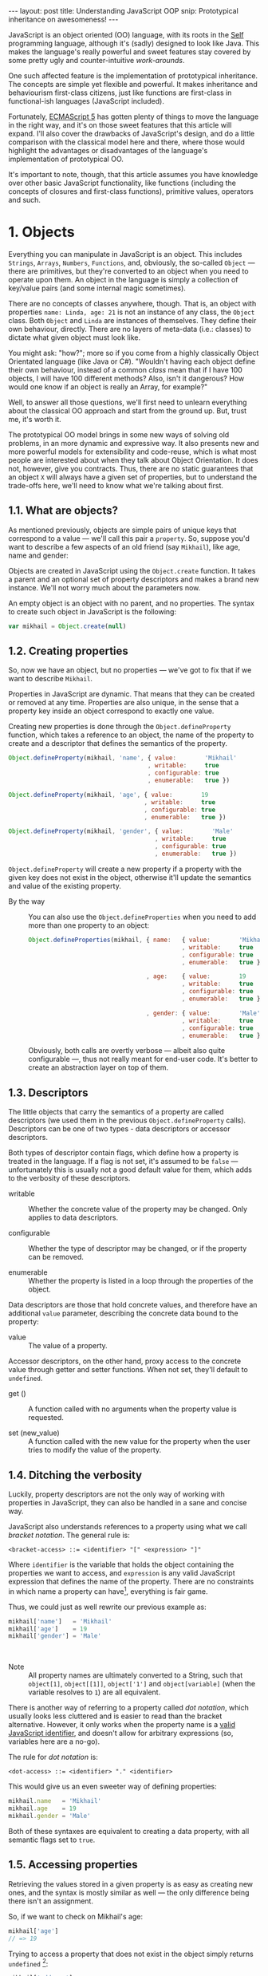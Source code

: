 #+STARTUP: showall hidestars indent
#+OPTIONS: ^:{}
#+BEGIN_HTML
---
layout: post
title:  Understanding JavaScript OOP
snip:   Prototypical inheritance on awesomeness!
---
#+END_HTML



JavaScript is an object oriented (OO) language, with its roots in the [[http://selflanguage.org/][Self]]
programming language, although it's (sadly) designed to look like Java. This
makes the language's really powerful and sweet features stay covered by
some pretty ugly and counter-intuitive /work-arounds/.

One such affected feature is the implementation of prototypical
inheritance. The concepts are simple yet flexible and powerful. It makes
inheritance and behaviourism first-class citizens, just like functions
are first-class in functional-ish languages (JavaScript included).

Fortunately, [[http://www.ecma-international.org/publications/standards/Ecma-262.htm][ECMAScript 5]] has gotten plenty of things to move the
language in the right way, and it's on those sweet features that this article
will expand. I'll also cover the drawbacks of JavaScript's
design, and do a little comparison with the classical model here and
there, where those would highlight the advantages or disadvantages of
the language's implementation of prototypical OO.

It's important to note, though, that this article assumes you have
knowledge over other basic JavaScript functionality, like functions
(including the concepts of closures and first-class functions),
primitive values, operators and such.


* 1. Objects

Everything you can manipulate in JavaScript is an object. This includes
~Strings~, ~Arrays~, ~Numbers~, ~Functions~, and, obviously, the
so-called ~Object~ — there are primitives, but they're converted to an
object when you need to operate upon them. An object in the language is
simply a collection of key/value pairs (and some internal magic
sometimes).

There are no concepts of classes anywhere, though. That is, an object
with properties ~name: Linda, age: 21~ is not an instance of any class, the
~Object~ class. Both ~Object~ and ~Linda~ are instances of
themselves. They define their own behaviour, directly. There are no
layers of meta-data (i.e.: classes) to dictate what given object must
look like.

You might ask: "how?"; more so if you come from a highly classically
Object Orientated language (like Java or C#). "Wouldn't having each
object define their own behaviour, instead of a common /class/ mean that
if I have 100 objects, I will have 100 different methods? Also, isn't it
dangerous? How would one know if an object is really an Array, for
example?"

Well, to answer all those questions, we'll first need to unlearn
everything about the classical OO approach and start from the ground
up. But, trust me, it's worth it.

The prototypical OO model brings in some new ways of solving old
problems, in an more dynamic and expressive way. It also presents new
and more powerful models for extensibility and code-reuse, which is what
most people are interested about when they talk about Object
Orientation. It does not, however, give you contracts. Thus, there are
no static guarantees that an object ~X~ will always have a given set of
properties, but to understand the trade-offs here, we'll need to know
what we're talking about first.


** 1.1. What are objects?

As mentioned previously, objects are simple pairs of unique keys that
correspond to a value — we'll call this pair a ~property~. So, suppose
you'd want to describe a few aspects of an old friend (say ~Mikhail~),
like age, name and gender:

#+begin_src ditaa :file ../media/assets/oop-obj-mikhail.png :cmdline -E :exports none
   ( mikhail )
  /---------------+------------\
  | Property cBLU | Value cBLU |
  +---------------+------------+
  | name          |'Mikhail'   |
  +---------------+------------+
  | age           | 19         |
  +---------------+------------+
  | gender        | 'Male'     |
  \---------------+------------/
#+end_src

#+results:
[[file:../media/assets/oop-obj-mikhail.png]]


[[blog:oop-obj-mikhail.png]]

Objects are created in JavaScript using the ~Object.create~ function. It
takes a parent and an optional set of property descriptors and makes a
brand new instance. We'll not worry much about the parameters
now.

An empty object is an object with no parent, and no properties. The
syntax to create such object in JavaScript is the following:

#+begin_src js
var mikhail = Object.create(null)
#+end_src


** 1.2. Creating properties

So, now we have an object, but no properties — we've got to fix that if
we want to describe ~Mikhail~.

Properties in JavaScript are dynamic. That means that they can be
created or removed at any time. Properties are also unique, in the sense
that a property key inside an object correspond to exactly one value.

Creating new properties is done through the =Object.defineProperty=
function, which takes a reference to an object, the name of the property
to create and a descriptor that defines the semantics of the property.

#+begin_src js
Object.defineProperty(mikhail, 'name', { value:        'Mikhail'
                                       , writable:     true
                                       , configurable: true
                                       , enumerable:   true })

Object.defineProperty(mikhail, 'age', { value:        19
                                      , writable:     true
                                      , configurable: true
                                      , enumerable:   true })

Object.defineProperty(mikhail, 'gender', { value:        'Male'
                                         , writable:     true
                                         , configurable: true
                                         , enumerable:   true })
#+end_src

=Object.defineProperty= will create a new property if a property with
the given key does not exist in the object, otherwise it'll update the
semantics and value of the existing property.

- By the way ::
  You can also use the =Object.defineProperties= when you need to add
  more than one property to an object:

  #+begin_src js
  Object.defineProperties(mikhail, { name:   { value:        'Mikhail'
                                             , writable:     true
                                             , configurable: true
                                             , enumerable:   true }
                                             
                                   , age:    { value:        19
                                             , writable:     true
                                             , configurable: true
                                             , enumerable:   true }

                                   , gender: { value:        'Male'
                                             , writable:     true
                                             , configurable: true
                                             , enumerable:   true }})
  #+end_src

  Obviously, both calls are overtly verbose — albeit also quite
  configurable —, thus not really meant for end-user code. It's better
  to create an abstraction layer on top of them.


** 1.3. Descriptors

The little objects that carry the semantics of a property are called descriptors
(we used them in the previous =Object.defineProperty= calls). Descriptors can be
one of two types - data descriptors or accessor descriptors.

Both types of descriptor contain flags, which define how a property is 
treated in the language. If a flag is not set, it's assumed to be =false= —
unfortunately this is usually not a good default value for them, which
adds to the verbosity of these descriptors.

- writable ::
  Whether the concrete value of the property may be changed. Only
  applies to data descriptors.

- configurable ::
  Whether the type of descriptor may be changed, or if the property can
  be removed.

- enumerable ::
  Whether the property is listed in a loop through the properties of the
  object.


Data descriptors are those that hold concrete values, and therefore have 
an additional =value= parameter, describing the concrete data bound to 
the property:


- value ::
  The value of a property.


Accessor descriptors, on the other hand, proxy access to the concrete value
through getter and setter functions. When not set, they'll default to 
=undefined=. 

- get () ::
  A function called with no arguments when the property value is
  requested.

- set (new_value) ::
  A function called with the new value for the property when the user
  tries to modify the value of the property.


** 1.4. Ditching the verbosity

Luckily, property descriptors are not the only way of working with
properties in JavaScript, they can also be handled in a sane and concise
way.

JavaScript also understands references to a property using what we call
/bracket notation/. The general rule is:

#+begin_src bnf
<bracket-access> ::= <identifier> "[" <expression> "]"
#+end_src

Where =identifier= is the variable that holds the object containing the
properties we want to access, and =expression= is any valid JavaScript
expression that defines the name of the property. There are no
constraints in which name a property can have[fn:1], everything is fair
game.

Thus, we could just as well rewrite our previous example as:

#+begin_src js
mikhail['name']   = 'Mikhail'
mikhail['age']    = 19
mikhail['gender'] = 'Male'
#+end_src

⁣

- Note ::
  All property names are ultimately converted to a String, such that
  =object[1]=, =object[⁣[1]⁣]=, =object['1']= and =object[variable]= (when
  the variable resolves to =1=) are all equivalent.

There is another way of referring to a property called /dot
notation/, which usually looks less cluttered and is easier to read
than the bracket alternative. However, it only works when the
property name is a [[http://es5.github.com/#x7.6][valid JavaScript identifier]], and doesn't allow
for arbitrary expressions (so, variables here are a no-go).

The rule for /dot notation/ is:

#+begin_src bnf
<dot-access> ::= <identifier> "." <identifier>
#+end_src

This would give us an even sweeter way of defining properties:

#+begin_src js
mikhail.name   = 'Mikhail'
mikhail.age    = 19
mikhail.gender = 'Male'
#+end_src

Both of these syntaxes are equivalent to creating a data property, with
all semantic flags set to =true=.


[fn:1]: Some implementations have magical names, like =__proto__=, which
        may yield undesired and unwanted results when set. For example,
        the =__proto__= property is used to define the parent of an object
        in some implementations. As such, you wouldn't be able to set a
        string or number to that.


** 1.5. Accessing properties

Retrieving the values stored in a given property is as easy as creating
new ones, and the syntax is mostly similar as well — the only difference
being there isn't an assignment.

So, if we want to check on Mikhail's age:

#+begin_src js
mikhail['age']
// => 19
#+end_src

Trying to access a property that does not exist in the object simply
returns =undefined= [fn:2]:

#+begin_src js
mikhail['address']
// => undefined
#+end_src


[fn:2]: It should be noted that, while ECMAScript-defined native objects
        don't throw an error when you try to access a non-existing
        property, it's not guaranteed that the same will hold true for a
        host object (i.e. an object defined by the engine implementor). After all, 
		host object semantics are not defined, they are dependent on the 
		particular run-time implementation.


** 1.6. Removing properties

To remove entire properties from an object, JavaScript provides the
=delete= operator. So, if you wanted to remove the ~gender~ property
from the ~mikhail~ object:

#+begin_src js
delete mikhail['gender']
// => true

mikhail['gender']
// => undefined
#+end_src

The =delete= operator returns =true= if the property was removed,
=false= otherwise. I won't delve into details of the workings of this
operator, since [[http://twitter.com/kangax][@kangax]] has already written a
[[http://perfectionkills.com/understanding-delete/][most awesome article on how delete works]].


** 1.7. Getters and setters

Getters and setters are usually used in classical object oriented
languages to provide encapsulation. They are not much needed in
JavaScript, though, given how dynamic the language is — +and my bias
against the feature+.

At any rate, they allow you to proxy the requests for reading a property
value or setting it, and decide how to handle each situation. So,
suppose we had separate slots for our object's first and last name, but
wanted a simple interface for reading and setting it.

First, let's set the first and last names of our friend, as concrete
data properties:

#+begin_src js
Object.defineProperty(mikhail, 'first_name', { value:    'Mikhail'
                                             , writable: true })

Object.defineProperty(mikhail, 'last_name', { value:    'Weiß'
                                            , writable: true })
#+end_src

Then we can define a common way of accessing and setting both of those
values at the same time — let's call it ~name~:

#+begin_src js
// () → String
// Returns the full name of object.
function get_full_name() {
    return this.first_name + ' ' + this.last_name
}

// (new_name:String) → undefined
// Sets the name components of the object, from a full name.
function set_full_name(new_name) { var names
    names = new_name.trim().split(/\s+/)
    this.first_name = names[0] || ''
    this.last_name  = names[1] || ''
}

Object.defineProperty(mikhail, 'name', { get: get_full_name
                                       , set: set_full_name
                                       , configurable: true
                                       , enumerable:   true })
#+end_src

Now, every-time we try to access the value of Mikhail's =name= property,
it'll execute the =get_full_name= getter.

#+begin_src js
mikhail.name
// => 'Mikhail Weiß'

mikhail.first_name
// => 'Mikhail'

mikhail.last_name
// => 'Weiß'

mikhail.last_name = 'White'
mikhail.name
// => 'Mikhail White'
#+end_src

We can also set the name of the object, by assigning a value to the
property, this will then execute =set_full_name= to do the dirty work.

#+begin_src js
mikhail.name = 'Michael White'

mikhail.name
// => 'Michael White'

mikhail.first_name
// => 'Michael'

mikhail.last_name
// => 'White'
#+end_src

Of course, getters and setters make property access and modification
[[http://jsperf.com/getter-setter/8][fairly slower]]. They do have some use-cases, but while browsers don't
optimise them better, methods seem to be the way to go.

Also, it should be noted that while getters and setters are usually used
for encapsulation in other languages, in ECMAScript 5 you still can't have
such if you need the information to be stored in the object itself. All
properties in an object are public.


** 1.8. Listing properties

Since properties are dynamic, JavaScript provides a way of checking out
which properties an object define. There are two ways of listing the
properties of an object, depending on what kind of properties one is
interested into.

The first one is done through a call to =Object.getOwnPropertyNames=,
which returns an =Array= containing the names of *all* properties set
directly in the object — we call these kind of property *own*, by the
way.

If we check now what we know about Mikhail:

#+begin_src js
Object.getOwnPropertyNames(mikhail)
// => [ 'name', 'age', 'gender', 'first_name', 'last_name' ]
#+end_src

The second way is using =Object.keys=, which returns all own properties
that have been marked as *enumerable* when they were defined:

#+begin_src js
Object.keys(mikhail)
// => [ 'name', 'age', 'gender' ]
#+end_src


** 1.9. Object literals

An even easier way of defining objects is to use the object literal
(also called /object initialiser/) syntax that JavaScript provides. An
object literal denotes a fresh object, that has it's parent as the
=Object.prototype= object. We'll talk more about parents when we visit
inheritance, later on.

At any rate, the object literal syntax allows you to define simple
objects and initialise it with properties at the same time. So, we could
rewrite our Mikhail object to the following:

#+begin_src js
var mikhail = { first_name: 'Mikhail'
              , last_name:  'Weiß'
              , age:        19
              , gender:     'Male'

              // () → String
              // Returns the full name of object.
              , get name() {
                    return this.first_name + ' ' + this.last_name }

              // (new_name:String) → undefined
              // Sets the name components of the object,
              // from a full name.
              , set name(new_name) { var names
                    names = new_name.trim().split(/\s+/)
                    this.first_name = names[0] || ''
                    this.last_name  = names[1] || '' }
              }
#+end_src

Property names that are not valid identifiers must be quoted. Also note
that the getter/setter notation for object literals strictly defines a
new anonymous function. If you want to assign a previously declared
function to a getter/setter, you need to use the =Object.defineProperty=
function.

The rules for object literal can be described as the following:

#+begin_src bnf
<object-literal>  ::= "{" <property-list> "}"
                    ;
<property-list>   ::= <property> ["," <property>]*
                    ;
<property>        ::= <data-property>
                    | <getter-property>
                    | <setter-property>
                    ;
<data-property>   ::= <property-name> ":" <expression>
                    ;
<getter-property> ::= "get" <identifier>
                    :       <function-parameters>
                    :       <function-block>
                    ;
<setter-property> ::= "set" <identifier>
                    :       <function-parameters>
                    :       <function-block>
                    ;
<property-name>   ::= <identifier>
                    | <quoted-identifier>
                    ;
#+end_src

Object literals can only appear inside expressions in
JavaScript. Since the syntax is ambiguous to block statements in the
language, new-comers usually confound the two:

#+begin_src js
  // This is a block statement, with a label:
  { foo: 'bar' }
  // => 'bar'

  // This is a syntax error (labels can't be quoted):
  { "foo": 'bar' }
  // => SyntaxError: Invalid label

  // This is an object literal (note the parenthesis to force
  // parsing the contents as an expression):
  ({ "foo": 'bar' })
  // => { foo: 'bar' }

  // Where the parser is already expecting expressions,
  // object literals don't need to be forced. E.g.:
  var x = { foo: 'bar' }
  fn({foo: 'bar'})
  return { foo: 'bar' }
  1, { foo: 'bar' }
  ( ... )
#+end_src


* 2. Methods

Up until now, the Mikhail object only defined slots of concrete data —
with the exception of the name getter/setter. Defining actions that may
be performed on a certain object in JavaScript is just as simple.

This is because JavaScript does not differentiate how you can manipulate
a ~Function~, a ~Number~ or an ~Object~. Everything is treated the same
way (i.e.: functions in JavaScript are first-class).

As such, to define an action for a given object, you just assign a
function object reference to a property. Let's say we wanted a way for
Mikhail to greet someone:

#+begin_src js
// (person:String) → String
// Greets a random person
mikhail.greet = function(person) {
    return this.name + ': Why, hello there, ' + person + '.'
}
#+end_src

After setting the property, we can use it the same way we used the
concrete data that were assigned to the object. That is, accessing the
property will return a reference to the function object stored there, so
we can just call.

#+begin_src js
mikhail.greet('you')
// => 'Michael White: Why, hello there, you.'

mikhail.greet('Kristin')
// => 'Michael White: Why, hello there, Kristin.'
#+end_src


** 2.1. Dynamic =this=

One thing that you must have noticed both in the =greet= function, and
the functions we've used for the =name='s getter/setter, is that they
use a magical variable called =this=.

It holds a reference to the object that the function is being applied
to. This doesn't necessarily means that =this= will equal the object
where the function is *stored*. No, JavaScript is not so
selfish. 

Functions are generics. That is, in JavaScript, what =this= refers to is
decided dynamically, at the time the function is called, and depending
only on how such a function is called.

Having =this= dynamically resolved is an incredible powerful mechanism
for the dynamism of JavaScript's object orientation and lack of
strictly enforced structures (i.e.: classes), this means one can apply a
function to any object that meets the requirements of the actions it
performs, regardless of how the object has been constructed — hack in
some custom multiple dispatcher and you have [[http://en.wikipedia.org/wiki/Common_Lisp_Object_System][CLOS]].


** 2.2. How =this= is resolved

There are four different ways of resolving the =this= variable in a
function, depending on how a function is called: directly; as a method;
explicitly applied; as a constructor. We'll dive in the first three for
now, and come back at constructors later on.

For the following examples, we'll take these definitions into account:

#+begin_src js
// (other:Number[, yet_another:Number]) → Number
// Returns the sum of the object's value with the given Number
function add(other, yet_another) {
    return this.value + other + (yet_another || 0)
}

var one = { value: 1, add: add }
var two = { value: 2, add: add }
#+end_src


*** 2.2.1. Called as a method

If a function is called as an object's method, then =this= inside the
function will refer to the object. That is, when we explicitly state
that an object is carrying an action, then that object will be our
=this= inside the function.

This is what happened when we called =mikhail.greet()=. The property
access at the time of the call tells JavaScript that we want to apply
whatever actions the =greet= function defines to the =mikhail= object.

#+begin_src js
one.add(two.value) // this === one
// => 3

two.add(3)         // this === two
// => 5

one['add'](two.value) // brackets are cool too
// => 3
#+end_src


*** 2.2.2. Called directly

When a function is called directly, =this= will be resolved to the
global object in the engine (e.g.: =window= in browsers, =global= in
Node.js)

#+begin_src js
add(two.value)  // this === global
// => NaN

// The global object still has no `value' property, let's fix that.
value = 2
add(two.value)  // this === global
// => 4
#+end_src


*** 2.2.3. Explicitly applied

Finally, a function may be explicitly applied to any object, regardless
of whether the object has the function stored as a property or
not. These applications are done through a either the =call= or =apply=
method of a function object.

The difference between these two methods is the way they take in the
parameters that will be passed to the function, and the performance —
=apply= being up to 55x slower than a direct call, whereas =call= is
usually not as bad. This might vary greatly depending on the engine
though, so it's always better to do a [[http://jsperf.com][Perf test]] rather than being scared
of using the functionality — don't optimise early!

Anyways, =call= expects the object that the function will be applied to
as the first parameter, and the parameters to apply to the function as
positional arguments:

#+begin_src js
add.call(two, 2, 2)      // this === two
// => 6

add.call(window, 4)      // this === global
// => 6

add.call(one, one.value) // this === one
// => 2
#+end_src

On the other hand, =apply= lets you pass an array of parameters as the
second parameter of the function. The array will be passed as positional
arguments to the target function:

#+begin_src js
add.apply(two, [2, 2])       // equivalent to two.add(2, 2)
// => 6

add.apply(window, [4])       // equivalent to add(4)
// => 6

add.apply(one, [one.value])  // equivalent to one.add(one.value)
// => 2
#+end_src

- Note ::
  What =this= resolves to when applying a function to =null= or
  =undefined= depends on the semantics used by the engine. Usually, it
  would be the same as explicitly applying the function to the global
  object. But if the engine is running on [[https://developer.mozilla.org/en/JavaScript/Strict_mode][strict mode]], then =this= will
  be resolved as expected — to the exact thing it was applied to:

  #+begin_src js
  window.value = 2
  add.call(undefined, 1) // this === window
  // => 3

  void function() {
    "use strict"
    add.call(undefined, 1) // this === undefined
    // => NaN
    // Since primitives can't hold properties.
  }()
  #+end_src


** 2.3. Bound methods

Aside from the dynamic nature of functions in JavaScript, there is also
a way of making a function bound to an specific object, such that =this=
inside that function will always resolve to the given object, regardless
of whether it's called as that object's method or directly.

The function that provides such functionality is =bind=. It takes an
object, and additional parameters (in the same manner as =call=), and
returns a new function that will apply those parameters to the original
function when called:

#+begin_src js
var one_add = add.bind(one)

one_add(2) // this === one
// => 3

two.one_adder = one_add
two.one_adder(2) // this === one
// => 3

one_add.call(two) // this === one
// => 3
#+end_src


* 3. Inheritance

Up to this point we have seen how objects can define their own
behaviours, and how we can reuse (by explicit application) actions in
other objects, however, this still doesn't give us a nice way for
code reuse and extensibility.

That's where inheritance comes into play. Inheritance allows for a
greater separation of concerns, where objects define specialised
behaviours by building upon the behaviours of other objects.

The prototypical model goes further than that, though, and allows for
selective extensibility, behaviour sharing and other interesting
patterns we'll explore in a bit. Sad thing is: the specific model of
prototypical OO implemented by JavaScript is a bit limited, so
circumventing these limitations to accommodate these patterns will bring
in a bit of overhead sometimes.


** 3.1. Prototypes

Inheritance in JavaScript revolves around cloning the behaviours of an
object and extending it with specialised behaviours. The object that has
it's behaviours cloned is called *Prototype* (not to be confounded with
the =prototype= property of functions).

A prototype is just a plain object, that happens to share it's
behaviours with another object — it acts as the object's parent.

Now, the concepts of this /behaviour cloning/ does not imply that you'll
have two different copies of the same function, or data. In fact,
JavaScript implements inheritance by delegation, all properties are kept
in the parent, and access to them is just extended for the child.

As mentioned previously, the parent (or =[⁣[Prototype]⁣]=) of an object is
defined by making a call to =Object.create=, and passing a reference of
the object to use as parent in the first parameter.

This would come well in our example up until now. For example, the
greeting and name actions can be well defined in a separate object and
shared with other objects that need them.

Which takes us to the following model:

#+begin_src ditaa :file ../media/assets/oop-proto-person.png :cmdline -E :exports none
 ( person )
/-----------------+-----------------\
| Property cBLU   | Value cBLU      |
+-----------------+-----------------+
| [[Prototype]]   |                 +-=-> nil
+-----------------+-----------------+
| name            | [Getter/Setter] |
+-----------------+-----------------+
| greet           | [Function]      |
\-----------------+-----------------/
                                 ^
 ( mikhail )                     |
/---------------+------------\   :
| Property cBLU | Value cBLU |   |
+---------------+------------+   |
| [[Prototype]] |            +---+
+---------------+------------+
| first_name    |'Mikhail'   |
+---------------+------------+
| last_name     | 'Weiß'     |
+---------------+------------+
| age           | 19         |
+---------------+------------+
| gender        | 'Male'     |
\---------------+------------/
#+end_src

#+results:
[[file:../media/assets/oop-proto-person.png]]

[[blog:oop-proto-person.png]]

We can implement this in JavaScript with the following definitions:

#+begin_src js
var person = Object.create(null)

// Here we are reusing the previous getter/setter functions
Object.defineProperty(person, 'name', { get: get_full_name
                                      , set: set_full_name
                                      , configurable: true
                                      , enumerable:   true })

// And adding the `greet' function
person.greet = function (person) {
    return this.name + ': Why, hello there, ' + person + '.'
}

// Then we can share those behaviours with Mikhail
// By creating a new object that has it's [[Prototype]] property
// pointing to `person'.
var mikhail = Object.create(person)
mikhail.first_name = 'Mikhail'
mikhail.last_name  = 'Weiß'
mikhail.age        = 19
mikhail.gender     = 'Male'

// And we can test whether things are actually working.
// First, `name' should be looked on `person'
mikhail.name
// => 'Mikhail Weiß'

// Setting `name' should trigger the setter
mikhail.name = 'Michael White'

// Such that `first_name' and `last_name' now reflect the
// previously name setting.
mikhail.first_name
// => 'Michael'
mikhail.last_name
// => 'White'

// `greet' is also inherited from `person'.
mikhail.greet('you')
// => 'Michael White: Why, hello there, you.'

// And just to be sure, we can check which properties actually
// belong to `mikhail'
Object.keys(mikhail)
// => [ 'first_name', 'last_name', 'age', 'gender' ]
#+end_src


** 3.2. How =[⁣[Prototype]⁣]= works

As you could see from the previous example, none of the properties
defined in =Person= have flown to the =Mikhail= object, and yet we could
access them just fine. This happens because JavaScript implements
delegated property access, that is, a property is searched through all
parents of an object.

This parent chain is defined by a hidden slot in every object, called
=[⁣[Prototype]⁣]=. You can't change this slot directly[fn:3], so the only
way of setting it is when you're creating a fresh object.

When a property is requested from the object, the engine first tries to
retrieve the property from the target object. If the property isn't
there, the search continue through the immediate parent of that object,
and the parent of that parent, and so on.

This means that we can change the behaviours of a prototype at run time,
and have it reflected in all objects that inherit from it. For example,
let's suppose we wanted a different default greeting:

#+begin_src js
// (person:String) → String
// Greets the given person
person.greet = function(person) {
    return this.name + ': Harro, ' + person + '.'
}

mikhail.greet('you')
// => 'Michael White: Harro, you.'
#+end_src

[fn:3] Some engines *do* expose the =[⁣[Prototype]⁣]= slot, usually
       through a property like =__proto__=, however no such thing is
       described in the specifications for the language, so it's
       recommended that you avoid using it, unless you're well aware
       that all platforms you code must run on will have such means of
       setting the =[⁣[Prototype]⁣]= object directly. It should also be
       noted that messing with the prototype chain might defeat all
       look-up optimisations in the JS engine.


** 3.3. Overriding properties
So, prototypes (that is, inheritance) are used for sharing data with
other objects, and it does such in a pretty fast and memory-effective
manner too, since you'll always have only one instance of a given piece
of data lying around.

Now what if we want to add specialised behaviours, that build upon the
data that was shared with the object? Well, we have seen before that
objects define their own behaviours by means of properties, so
specialised behaviours follow the same principle — you just assign a
value to the relevant property.

To better demonstrate it, suppose ~Person~ implements only a general
greeting, and everyone inheriting from ~Person~ define their own
specialised and unique greetings. Also, let's add a new person to our
case scenario, so to outline better how objects are extended:

#+begin_src ditaa :file ../media/assets/oop-extend.png :cmdline -Es 0.9 :exports none
                 ( person )
                /-----------------+-----------------\
                | Property cBLU   | Value cBLU      |
                +-----------------+-----------------+
                | [[Prototype]]   |                 +-=-> nil
                +-----------------+-----------------+
                | name            |[Getter/Setter]  |
                +-----------------+-----------------+
                | greet           | [Function]      | <---------------+
                \-----------------+-----------------/                 :
                                 ^                                    |
 ( mikhail )                     |     ( kristin )                    |
/---------------+------------\   :    /---------------+------------\  |
| Property cBLU | Value cBLU |   |    | Property cBLU | Value cBLU |  |
+---------------+------------+   |    +---------------+------------+  |
| [[Prototype]] |            +---+    | [[Prototype]] |            +--+
+---------------+------------+        +---------------+------------+
| first_name    |'Mikhail'   |        | first_name    |'Kristin'   |
+---------------+------------+        +---------------+------------+
| last_name     | 'Weiß'     |        | last_name     | 'Weiß'     |
+---------------+------------+        +---------------+------------+
| age           | 19         |        | age           | 21         |
+---------------+------------+        +---------------+------------+
| gender        | 'Male'     |        | gender        | 'Female'   |
+---------------+------------+        +---------------+------------+
| greet         | [Function] |        | greet         | [Function] |
\---------------+------------/        \---------------+------------/
#+end_src

#+results:
[[file:../media/assets/oop-extend.png]]

[[blog:oop-extend.png]]

Note that both ~mikhail~ and ~kristin~ define their own version of
~greet~. In this case, whenever we call the ~greet~ method on them
they'll use their own version of that behaviour, instead of the one that
was shared from ~person~.

#+begin_src js
// Here we set up the greeting for a generic person

// (person:String) → String
// Greets the given person, formally
person.greet = function(person) {
    return this.name + ': Hello, ' + (person || 'you')
}

// And a greeting for our protagonist, Mikhail

// (person:String) → String
// Greets the given person, like a bro
mikhail.greet = function(person) {
    return this.name + ': \'sup, ' + (person || 'dude')
}

// And define our new protagonist, Kristin
var kristin = Object.create(person)
kristin.first_name = 'Kristin'
kristin.last_name  = 'Weiß'
kristin.age        = 19
kristin.gender     = 'Female'

// Alongside with her specific greeting manners

// (person:String) → String
// Greets the given person, sweetly
kristin.greet = function(person) {
    return this.name + ': \'ello, ' + (person || 'sweetie')
}

// Finally, we test if everything works according to the expected

mikhail.greet(kristin.first_name)
// => 'Michael White: \'sup, Kristin'

mikhail.greet()
// => 'Michael White: \'sup, dude'

kristin.greet(mikhail.first_name)
// => 'Kristin Weiß: \'ello, Michael'

// And just so we check how cool this [[Prototype]] thing is,
// let's get Kristin back to the generic behaviour

delete kristin.greet
// => true

kristin.greet(mikhail.first_name)
// => 'Kristin Weiß: Hello, Michael'
#+end_src


** 3.4. Mixins
Prototypes allow for behaviour sharing in JavaScript, and although they
are undeniably powerful, they aren't quite as powerful as they could
be. For one, prototypes only allow that one object inherit from another
single object, while extending those behaviours as they see fit.

However, this approach quickly kills interesting things like behaviour
composition, where we could mix-and-match several objects into one, with
all the advantages highlighted in the prototypical inheritance.

Multiple inheritance would also allow the usage of /data-parents/ —
objects that provide an example state that fulfils the requirements for
a given behaviour. Default properties, if you will.

Luckily, since we can define behaviours directly on an object in
JavaScript, we can work-around these issues by using mixins — and adding
a little overhead at object's creation time.

So, what are mixins anyways? Well, they are parent-less objects. That
is, they fully define their own behaviour, and are mostly designed to be
incorporated in other objects (although you could use their methods
directly).

Continuing with our little protagonists' scenario, let's extend it to
add some capabilities to them. Let's say that every person can also be a
~pianist~ or a ~singer~. A given person can have no such abilities, be
just a pianist, just a singer or both. This is the kind of case where
JavaScript's model of prototypical inheritance falls short, so we're
going to cheat a little bit.

#+begin_src ditaa :file ../media/assets/oop-mixins.png :cmdline -Es 0.9 :exports none
                               nil
                                ^
  ( pianist )                   :    ( singer )
/---------------+------------\  |   /---------------+------------\
| Property cBLU | Value cBLU |  |   | Property cBLU | Value cBLU |
+---------------+------------+  |   +---------------+------------+
|[[Prototype]]  |            +--+   |[[Prototype]]  |            +--=-> nil
+---------------+------------+      +---------------+------------+
| play          | [Function] |      | sing          | [Function] |
\---------------+------------/      \---------------+------------/
#+end_src

#+results:
[[file:../media/assets/oop-mixins.png]]

[[blog:oop-mixins.png]]

For mixins to work, we first need to have a way of combining different
objects into a single one. JavaScript doesn't provide this out-of-the
box, but we can easily make one by copying all *own* property
descriptors, the ones defined directly in the object, rather than
inherited, from one object to another.

#+begin_src js
// Aliases for the rather verbose methods on ES5
var descriptor  = Object.getOwnPropertyDescriptor
  , properties  = Object.getOwnPropertyNames
  , define_prop = Object.defineProperty

// (target:Object, source:Object) → Object
// Copies properties from `source' to `target'
function extend(target, source) {
    properties(source).forEach(function(key) {
        define_prop(target, key, descriptor(source, key)) })

    return target
}
#+end_src

Basically, what ~extend~ does here is taking two objects — a source and
a target, — iterating over all properties present on the ~source~
object, and copying the property descriptors over to ~target~. Note that
this is a destructive method, meaning that ~target~ will be modified
in-place. It's the cheapest way, though, and usually not a problem.

Now that we have a method for copying properties over, we can start
assigning multiple abilities to our objects (~mikhail~ e
~kristin~):

#+begin_src js
// A pianist is someone who can `play' the piano
var pianist = Object.create(null)
pianist.play = function() {
    return this.name + ' starts playing the piano.'
}

// A singer is someone who can `sing'
var singer = Object.create(null)
singer.sing = function() {
    return this.name + ' starts singing.'
}

// Then we can move on to adding those abilities to
// our main objects:
extend(mikhail, pianist)
mikhail.play()
// => 'Michael White starts playing the piano.'

// We can see that all that ends up as an own property of
// mikhail. It is not shared.
Object.keys(mikhail)
['first_name', 'last_name', 'age', 'gender', 'greet', 'play']

// Then we can define kristin as a singer
extend(kristin, singer)
kristin.sing()
// => 'Kristin Weiß starts singing.'

// Mikhail can't sing yet though
mikhail.sing()
// => TypeError: Object #<Object> has no method 'sing'

// But mikhail will inherit the `sing' method if we
// extend the Person prototype with it:
extend(person, singer)

mikhail.sing()
// => 'Michael White starts singing.'
#+end_src


** 3.5. Accessing overwritten properties
Now that we're able to inherit properties from other objects and extend
the specialised objects to define their own behaviours, we have a little
problem: what if we actually wanted to access the parent behaviours that
we just overwrote?

JavaScript provides the =Object.getPrototypeOf= function, that returns
the =[⁣[Prototype]⁣]= of an object. This way, we have access to all
properties defined within the prototype chain of an object. So,
accessing a property in the parent of an object is quite simple:

#+begin_src js
Object.getPrototypeOf(mikhail).name    // same as `person.name'
// => 'undefined undefined'

// We can assert it's really being called on `person' by
// giving `person' a `first_name' and `last_name'
person.first_name = 'Random'
person.last_name  = 'Person'
Object.getPrototypeOf(mikhail).name
// => 'Random Person'
#+end_src

So, a naïve solution for applying a method stored in the =[⁣[Prototype]⁣]=
of an object to the current one, would then follow, quite naturally, by
looking the property on the =[⁣[Prototype]⁣]= of =this=:

#+begin_src js
var proto = Object.getPrototypeOf

// (name:String) → String
// Greets someone intimately if we know them, otherwise use
// the generic greeting
mikhail.greet = function(name) {
    return name == 'Kristin Weiß'?  this.name + ': Heya, Kristty'
         : /* we dunno this guy */  proto(this).greet.call(this, name)
}

mikhail.greet(kristin.name)
// => 'Michael White: Heya, Kristty'

mikhail.greet('Margareth')
// => 'Michael White: Hello, Margareth'
#+end_src

This looks all good and well, but there's a little catch: it will enter
in endless recursion if you try to apply this approach to more than one
parent. This happens because the methods are always applied in the
context of the message's first target, making the ~[⁣[Prototype]⁣]~ lookup
resolve always to the same object:

#+begin_src ditaa :file ../media/assets/oop-super.png :cmdline -Es 0.9 :exports none
( All methods have `this' as `mikhail' )

    +-----------------+     +------------------+    +------------------+
    | mikhail.greet() |     | greeter.greet()  |<-+ | person.greet()   |
    +------+----------+     +----------+-------+  | +------------------+
           |                        ^  |          +-------------+
           |      +----------+      |  |      +----------+      |
           +------+ resend() +------+  +------+ resend() +------+
                  +----------+                +----------+
               proto(this) → greeter      proto(this) → greeter

#+end_src

#+results:
[[file:../media/assets/oop-super.png]]

[[blog:oop-super.png]]

The simple solution to this, then, is to make all parent look-ups
static, by passing the object where the current function is stored,
rather than the object that the function was applied to.

So, the last example becomes:

#+begin_src js
var proto = Object.getPrototypeOf

// (name:String) → String
// Greets someone intimately if we know them, otherwise use
// the generic greeting.
//
// Note that now we explicitly state that the lookup should take
// the parent of `mikhail', so we can be assured the cyclic parent
// resolution above won't happen.
mikhail.greet = function(name) {
    return name == 'Kristin Weiß'?  this.name + ': Heya, Kristty'
         : /* we dunno this guy */  proto(mikhail).greet.call(this, name)
}

mikhail.greet(kristin.name)
// => 'Michael White: Heya, Kristty'

mikhail.greet('Margareth')
// => 'Michael White: Hello, Margareth'
#+end_src

Still, this has quite some short-commings. First, since the object is
hard-coded in the function, we can't just assign the function to any
object and have it just work, as we did up 'till now. The function would
always resolve to the parent of =mikhail=, not of the object where it's
stored.

Likewise, we can't just apply the function to any object. The function
is not generic anymore. Unfortunately, though, making the parent
resolution dynamic would require us to pass an additional parameter to
every function call, which is something that can't be achieved short of
ugly hacks.

The approach proposed for the next version of JavaScript only solves the
first problem, which is the easiest. Here, we'll do the same, by
introducing a new way of defining methods. Yes, methods, not generic
functions.

Functions that need to access the properties in the =[⁣[Prototype]⁣]= will
require an additional information: the object where they are
stored. This makes the lookup static, but solves our cyclic lookup
problem.

We do this by introducing a new function — =make_method= — which creates
a function that passes this information to the target function.

#+begin_src js
// (object:Object, fn:Function) → Function
// Creates a method
function make_method(object, fn) {
    return function() { var args
        args = slice.call(arguments)
        args.unshift(object)        // insert `object' as first parameter
        fn.apply(this, args) }
}


// Now, all functions that are expected to be used as a method
// should remember to reserve the first parameter to the object
// where they're stored.
//
// Note that, however, this is a magical parameter introduced
// by the method function, so any function calling the method
// should pass only the usual arguments.
function message(self, message) { var parent
    parent = Object.getPrototypeOf(self)
    if (parent && parent.log)
        parent.log.call(this, message)

    console.log('-- At ' + self.name)
    console.log(this.name + ': ' + message)
}

// Here we define a prototype chain C -> B -> A
var A  = Object.create(null)
A.name = 'A'
A.log  = make_method(A, message)

var B  = Object.create(A)
B.name = 'B'
B.log  = make_method(B, message)

var C  = Object.create(B)
C.name = 'C'
C.log  = make_method(C, message)

// And we can test if it works by calling the methods:
A.log('foo')
// => '-- At A'
// => 'A: foo'

B.log('foo')
// => '-- At A'
// => 'B: foo'
// => '-- At B'
// => 'B: foo'

C.log('foo')
// => '-- At A'
// => 'C: foo'
// => '-- At B'
// => 'C: foo'
// => '-- At C'
// => 'C: foo'
#+end_src


* 4. Constructors
Constructor functions are the old pattern for creating objects in
JavaScript, which couple inheritance with initialisation in an
imperative manner.

Constructor functions *are not*, however, a special construct in the
language. Any simple function can be used as a constructor function;
just like ~this~, it all depends on how the function is called.

So, what's it about constructor functions, really? Well, every function
object in JavaScript automatically gets a ~prototype~ property, that is
a simple object with a ~constructor~ property pointing back to the
constructor function. And this object is used to determine the
~[⁣[Prototype]⁣]~ of instances created with that constructor function.

The following diagram shows the objects for the constructor function
=function Person(first_name, last_name)=:

#+begin_src ditaa :file ../media/assets/oop-ctor.png :cmdline -Es 0.9 :exports none
 ( Function.prototype )                     ( Object.prototype )
/---------------+------------\             /---------------+------------\
| Property cBLU | Value cBLU |             | Property cBLU | Value cBLU |
+---------------+------------+             +---------------+------------+
| [[Prototype]] |            +-=-> nil     | [[Prototype]] |            +-=-> nil
+---------------+------------+             +---------------+------------+
|          ( ... )           |             |           ( ... )          |
\----------------------------/             \----------------------------/
                        ^                                         ^
                        |                                         |
                        +--------+                                +-------+
    ( Person )                   :          ( Person.prototype )          :
/---------------+------------\   |         /---------------+------------\ |
| Property cBLU | Value cBLU |   |         | Property cBLU | Value cBLU | |
+---------------+------------+   |         +---------------+------------+ |
| [[Prototype]] |            +---+   +---> | [[Prototype]] |            +-+
+---------------+------------+       |     +---------------+------------+
| prototype     |            +-------+     | constructor   |            +-+
+---------------+------------+             \---------------+------------/ |
| length        | 2          |                                            |
+---------------+------------+                                            |
|           ( ... )          |<-------------------------------------------+
\---------------+------------/
#+end_src

#+results:
[[file:../media/assets/oop-ctor.png]]

[[blog:oop-ctor.png]]


** 4.1. The =new= magic
The ~prototype~ /per se/ is not a special property, however it gains
special meaning when a constructor function is used in conjunction with
the ~new~ statement. As I said before, in this case the ~prototype~
property of the constructor function is used to provide the
~[⁣[Prototype]⁣]~ of the instance.

#+begin_src js
// Constructs a new Person
function Person(first_name, last_name) {
    // If the function is called with `new', as we expect
    // `this' here will be the freshly created object
    // with the [[Prototype]] set to Person.prototype
    //
    // Of course, if someone omits new when calling the
    // function, the usual resolution of `this' — as
    // explained before — will take place.
    this.first_name = first_name
    this.last_name  = last_name
}

// (person:String) → String
// Greets the given person
Person.prototype.greet = function(person) {
    return this.name + ': Harro, ' + person + '.' 
}

var person = new Person('Mikhail', 'Weiß')


// We could de-sugar the constructor pattern in the following
// Taking into account that `Person' here means the `prototype'
// property of the `Person' constructor.
var Person = Object.create(Object.prototype)

// (person:String) → String
// Greets the given person
Person.greet = function(person) {
    return this.name + ': Harro, ' + person + '.' 
}

// Here's what the constructor does when called with `new'
var person = Object.create(Person)
person.first_name = 'Mikhail'
person.last_name  = 'Weiß'
#+end_src

When a function is called with the ~new~ statement, the following magic
happens:

 1. Create a fresh ~Object~, inheriting from ~Object.prototype~, say ~{ }~

 2. Set the ~[⁣[Prototype]⁣]~ internal property of the new object to point
    to the constructor's ~prototype~ property, so it inherits those
    behaviours.

 3. Call the constructor in the context of this fresh object, such that
    ~this~ inside the constructor will be the fresh object, and pass any
    parameters given to the function.

 4. If the function returns an ~Object~, make that be the return value of
    the function.

 5. Otherwise, return the fresh object.

This means that the resulting value of calling a ~function~ with the
~new~ operator is not necessarily the object that was created. A
function is free to return any other ~Object~ value as it sees fit. This
is an interesting and — to a certain extent — powerful behaviour, but
also a confusing one for many newcomers:

#+begin_src js
function Foo() {
    this.foo = 'bar'
}

new Foo()
// => { foo: 'bar' }


function Foo() {
    this.foo = 'bar'
    return Foo
}

new Foo()
// => [Function: Foo]
#+end_src


** 4.2. Inheritance with constructors
We've covered inheritance with plain objects through ~Object.create~,
inheritance with constructors follow quite naturally from there, the
difference being that instead of the main actor being the target of the
inheritance (the constructor function, in this case), the ~prototype~
property is:

#+begin_src js
// new Person (first_name:String, last_name:String)
// Initialises a Person object
function Person(first_name, last_name) {
    this.first_name = first_name
    this.last_name  = last_name
}

// Defines the `name' getter/setter
Object.defineProperty(Person.prototype, 'name', { get: get_full_name
                                                , set: set_full_name
                                                , configurable: true
                                                , enumerable:   true })

// (person:String) → String
// Greets the given person
Person.prototype.greet = function(person) {
    return this.name + ': Hello, ' + (person || 'you')
}


var proto = Object.getPrototypeOf

// new Mikhail (age:Number, gender:String)
function Mikhail(age, gender) {
    // Find the parent of this object and invoke its constructor
    // with the current this. We could have used:
    //   Person.call(this, 'Mikhail', 'Weiß')
    // But we'd loose some flexibility with that.
    proto(Mikhail.prototype).constructor.call(this, 'Mikhail', 'Weiß')
}

// Inherits the properties from Person.prototype
Mikhail.prototype = Object.create(Person.prototype)

// Resets the `constructor' property of the prototype object
Mikhail.prototype.constructor = Mikhail

// (person:String) → String
Mikhail.prototype.greet = function(person) {
    return this.name + ': \'sup, ' + (person || 'dude')
}


// Instances are created with the `new' operator, as previously
// discussed:
var mikhail = new Mikhail(19, 'Male')
mikhail.greet('Kristin')
// => 'Mikhail Weiß: \'sup, Kristin'
#+end_src


* 5. Considerations and compatibility
The functions and concepts presented up until now assumed that the code
would be running in an ECMAScript 5 environment, since the new additions
make prototypical inheritance more natural, without the initialisation
and inheritance coupling provided by constructor functions.

However, obviously this means that code using these functions will not
work everywhere. [[http://twitter.com/kangax][@kangax]] has a most awesome [[http://kangax.github.com/es5-compat-table/][compatibility table]] for the
implementations that follow ECMAScript 5.

This section provides fallbacks to some of the functionality, and point
to libraries that implement these fallbacks so you don't get to reinvent
the wheel. Note that this section only exists to highlight how the
functionality works, and how the core part of those behaviours could be
reproduced in legacy code, it's not meant to provide ready-to-use
fallbacks. Use libraries for that :3


** 5.1. Creating objects
In ECMAScript 5 we have got ~Object.create~ to handle inheritance, but
constructor functions can also be used to set the ~[⁣[Prototype]⁣]~ link
for the constructed object — which is what we're interested about.

A ~clone~ function could be defined such that it would create a new
object based on the given prototype:

#+begin_src js
// (proto:Object) → Object
// Constructs an object and sets the [[Prototype]] to `proto'.
function clone(proto) {
    function Dummy() { }

    Dummy.prototype             = proto
    Dummy.prototype.constructor = Dummy

    return new Dummy()
}

var mikhail = clone(person)
// Equivalent to `var mikhail = Object.create(person)'
#+end_src


** 5.2. Defining properties
~Object.defineProperty~ and it's batch cousin ~Object.defineProperties~
are also new additions, and they allow properties to be defined with
internal tags, like ~writable~, ~configurable~ and ~enumerable~. It's
not possible to get this behaviour in the older versions of the
language.

All properties defined otherwise will inevitable have ~writable~,
~configurable~ and ~enumerable~ set to true, which is usually not really
that much of a problem — still, not compatible with full ES5 code.

In regards of getters and setters, they are supported to a certain
extent with non-standard syntax — the ~__defineGetter__~ and
~__defineSetter__~ methods, — but are also not available
everywhere. Most notably, such methods have never been present in IE.

#+begin_src js
// (target:Object, key:String, descriptor:Object) → Object
// Defines a property in the target object.
// Getters and Setters are handled through the fallback
// calls, whereas values are set directly. Tags are
// ignored.
function defineProperty(target, key, descriptor) {
    if (descriptor.value)
        target[key] = descriptor.value
    else {
        descriptor.get && target.__defineGetter__(key, descriptor.get)
        descriptor.set && target.__defineSetter__(key, descriptor.set) }

    return target
}


var x = { }
defineProperty(x, 'foo', { value: 'bar' })
defineProperty(x, 'bar', { get: function() { return this.foo }
                         , set: function(v){ this.foo = v    }})

x.foo
// => 'bar'

x.bar
// => 'bar'

x.bar = 'foo'
x.foo
// => 'foo'

x.bar
// => 'foo' 
#+end_src



** 5.3. Listing properties
We have seen how it's possible to list the properties of an object with
~Object.getOwnPropertyNames~, and list only the enumerable properties
through ~Object.keys~. Well, prior to ECMAScript 5, listing the
enumerable properties is the only thing one can do.

This is achieved through the ~for..in~ statement, which iterates through
all the enumerable properties of an object, either directly set in the
object, or in the prototype chain. ~Object.prototype.hasOwnProperty~ may
be used to filter the properties to include only the ones set directly
in the object.

#+begin_src js
// (object:Object) → Array
// Lists all the own enumerable properties of an object
function keys(object) { var result, key
    result = []
    for (key in object)
        if (object.hasOwnProperty(key))  result.push(key)

    return result
}

// Taking the mikhail object whose [[Prototype]] is person...
keys(mikhail)
// => [ 'first_name', 'last_name', 'age', 'gender' ]

keys(person)
// => [ 'greet', 'name' ]
#+end_src


** 5.4. Bound methods
Bound methods in JavaScript do much more than just assert the value of
~this~ inside a function, they can also be used for partial function
applications and behave slightly different when called as a
constructor. For this, we'll just focus on the first two.

Basically, when calling the ~bind~ method of a function, we're creating
a new function object that has a defined ~thisObject~ and perhaps a
defined initial list of arguments. This can be just as well achieved
with a closure to store the given state, and a explicit function
application, through the ~apply~ method.

#+begin_src js
var slice = [].slice

// (fn:Function, bound_this:Object, args...) → Function
//  --> (args...) → *mixed*
// Creates a bound method from the function `fn'
function bind(fn, bound_this) { var bound_args
    bound_args = slice.call(arguments, 2)
    return function() { var args
        args = bound_args.concat(slice.call(arguments))
        return fn.apply(bound_this, args) }
}
#+end_src


** 5.5. Getting the =[⁣[Prototype]⁣]=
For accessing overriden properties, we need to get the a reference to
the =[⁣[Prototype]⁣]=. In environments that expose such link (like
Firefox's /SpiderMonkey/ or Chrome's /V8/), it's easy and reliable:

#+begin_src js
function proto(object) {
    return object?            object.__proto__
         : /* not object? */  null
}
#+end_src

However, in environments that don't expose the =[⁣[Prototype]⁣]= link,
things aren't quite as reliable. The only way of getting the prototype
of an object, in this case, would be by the constructor's =prototype=
property, but we can only access that from the object given the
=constructor= property is kept intact.

A fallback covering most cases would look like this:

#+begin_src js
function proto(object) {
    return !object?                null
         : '__proto__' in object?  object.__proto__
         : /* not exposed? */      object.constructor.prototype
}
#+end_src

Note that the actual =Object.getPrototypeOf= throws a =TypeError= when
you pass something that is not an object to it.


** 5.6. Libraries that provide fallbacks

[[https://github.com/kriskowal/es5-shim][ES5-shim]] attempts to implement fallbacks for ECMAScript 5 functionality
that can be done in pure JavaScript, whilst adding minimal support
for the other ones. It's important to note, however, that the
fallbacks are intended to provide equivalent functionality that is
close to the ones defined in the specs, it's not guaranteed that they
will work exactly the same way.

To quote the ~README~:

#+begin_quote
"As closely as possible to ES5" is not very close. Many of these shims
are intended only to allow code to be written to ES5 without causing
run-time errors in older engines. In many cases, this means that
these shims cause many ES5 methods to silently fail. Decide carefully
whether this is what you want. 
#+end_quote


* 6. Wrapping it up
The object orientation model chosen for JavaScript is definitely one of
the things that makes the language expressive and powerful, however the
really poor semantics from the before-ES5 age quite killed all the fun
about it.

With ECMAScript 5, we have got better ways to deal with objects and
inheritance, but most of the API is pretty verbose and awkward to use
out of the box, so abstracting them is the only sane way of exploring
all the power of the first-class inheritance model provided by the
language.

Once you dwell on the depths of JavaScript's prototypical object
orientation, however, you will find it lacking on aspects that would
otherwise seem like the obvious thing to do — like multiple inheritance
and message resending, but also basic features like an easier object
extension functionality.

Luckily most of these issues manage to have a solution, albeit not
necessarily a satisfactory one in some cases — i.e.: manual
mixins. Being able to reproduce semantics that are not provided straight
away on the language by patterns leveraging the built-in constructs is
an important part of the language, and this all is made easier because
of the way functions are treated in JavaScript.


* 7. Things worth reading up next
#+HTML: <br>

- [[http://www.aminutewithbrendan.com/pages/20110216][Brendan Eich's "Prototypical vs Closure" rant]] ::
  Although not really a reading, this particular podcast from Brendan
  Eich is a must listen for anyone working with object oriented
  JavaScript. it delves on the performance of engines in regards of
  object construction, highlighting how the prototypical pattern stands
  against the [[http://yuiblog.com/blog/2007/06/12/module-pattern/][Closure pattern]], and discussing the specifics of how
  browsers handle prototypical code so they run *fast*.


- [[http://labs.oracle.com/self/papers/organizing-programs.html][Organizing Programs Without Classes]] /(paper)/ ::
  Albeit not specific to JavaScript, this white-paper dwells on how the
  structuring of programs differ from the classical object orientation
  approach to the prototypical take on the subject. It provides lots of
  [[http://selflanguage.org/][Self]] code to go with it, but they are more or less easily translated
  to JavaScript code.


* 8. Acknowledgements

Thanks to [[https://github.com/hughfdjackson][@hughfdjackson]] for the additional revision of the article.
